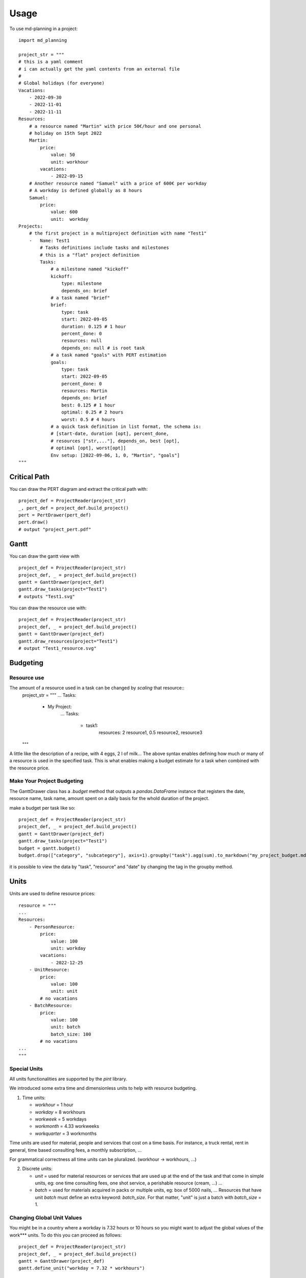 =====
Usage
=====

To use md-planning in a project::

    import md_planning

    project_str = """
    # this is a yaml comment
    # i can actually get the yaml contents from an external file
    #
    # Global holidays (for everyone)
    Vacations:
        - 2022-09-30
        - 2022-11-01
        - 2022-11-11
    Resources:
        # a resource named "Martin" with price 50€/hour and one personal
        # holiday on 15th Sept 2022
        Martin:
            price:
                value: 50
                unit: workhour
            vacations:
                - 2022-09-15
        # Another resource named "Samuel" with a price of 600€ per workday
        # A workday is defined globally as 8 hours
        Samuel:
            price:
                value: 600
                unit:  workday
    Projects:
        # the first project in a multiproject definition with name "Test1"
        -   Name: Test1
            # Tasks definitions include tasks and milestones
            # this is a "flat" project definition
            Tasks:
                # a milestone named "kickoff"
                kickoff:
                    type: milestone
                    depends_on: brief
                # a task named "brief"
                brief:
                    type: task
                    start: 2022-09-05
                    duration: 0.125 # 1 hour
                    percent_done: 0
                    resources: null
                    depends_on: null # is root task
                # a task named "goals" with PERT estimation
                goals:
                    type: task
                    start: 2022-09-05
                    percent_done: 0
                    resources: Martin
                    depends_on: brief
                    best: 0.125 # 1 hour
                    optimal: 0.25 # 2 hours
                    worst: 0.5 # 4 hours
                # a quick task definition in list format, the schema is:
                # [start-date, duration [opt], percent_done,
                # resources ["str,..."], depends_on, best [opt],
                # optimal [opt], worst[opt]]
                Env setup: [2022-09-06, 1, 0, "Martin", "goals"]
    """

Critical Path
-------------

You can draw the PERT diagram and extract the critical path with::

    project_def = ProjectReader(project_str)
    _, pert_def = project_def.build_project()
    pert = PertDrawer(pert_def)
    pert.draw()
    # output "project_pert.pdf"

Gantt
-----

You can draw the gantt view with ::

    project_def = ProjectReader(project_str)
    project_def, _ = project_def.build_project()
    gantt = GanttDrawer(project_def)
    gantt.draw_tasks(project="Test1")
    # outputs "Test1.svg"

You can draw the resource use with::

    project_def = ProjectReader(project_str)
    project_def, _ = project_def.build_project()
    gantt = GanttDrawer(project_def)
    gantt.draw_resources(project="Test1")
    # output "Test1_resource.svg"

Budgeting
---------

Resource use
^^^^^^^^^^^^

The amount of a resource used in a task can be changed by *scaling* that resource::
    project_str = """
    ...
    Tasks:
        - My Project:
            ...
            Tasks:
                - task1:
                    resources: 2 resource1, 0.5 resource2, resource3
    """

A little like the description of a recipe, with 4 eggs, 2 l of milk... The above syntax enables defining how much or many of a resource is used in the specified task. This is what enables making a budget estimate for a task when combined with the resource price.

Make Your Project Budgeting
^^^^^^^^^^^^^^^^^^^^^^^^^^^

The GanttDrawer class has a `.budget` method that outputs a `pandas.DataFrame` instance that registers the date, resource name, task name, amount spent on a daily basis for the whold duration of the project.

make a budget per task like so::

    project_def = ProjectReader(project_str)
    project_def, _ = project_def.build_project()
    gantt = GanttDrawer(project_def)
    gantt.draw_tasks(project="Test1")
    budget = gantt.budget()
    budget.drop(["category", "subcategory"], axis=1).groupby("task").agg(sum).to_markdown("my_project_budget.md")

it is possible to view the data by "task", "resource" and "date" by changing the tag in the groupby method.

Units
-----

Units are used to define resource prices::

    resource = """
    ...
    Resources:
        - PersonResource:
            price:
                value: 100
                unit: workday
            vacations:
                - 2022-12-25
        - UnitResource:
            price:
                value: 100
                unit: unit
            # no vacations
        - BatchResource:
            price:
                value: 100
                unit: batch
                batch_size: 100
            # no vacations
    ...
    """

Special Units
^^^^^^^^^^^^^

All units functionalities are supported by the `pint` library.

We introduced some extra time and dimensionless units to help with resource budgeting.

1. Time units:

   - `workhour` = 1 hour
   - `workday` = 8 workhours
   - `workweek` = 5 workdays
   - `workmonth` = 4.33 workweeks
   - `workquarter` = 3 workmonths

Time units are used for material, people and services that cost on a time basis. For instance, a truck rental, rent in general, time based consulting fees, a monthly subscription, ...

For grammatical correctness all time units can be pluralized. (workhour -> workhours, ...)

2. Discrete units:

   - `unit` = used for material resources or services that are used up at the end of the task and that come in simple units, eg: one time consulting fees, one shot service, a perishable resource (cream, ...) ...
   - `batch` = used for materials acquired in packs or multiple units, eg: box of 5000 nails, ... Resources that have unit `batch` must define an extra keyword: `batch_size`. For that matter, "unit" is just a batch with `batch_size` = 1.


Changing Global Unit Values
^^^^^^^^^^^^^^^^^^^^^^^^^^^

You might be in a country where a workday is 7.32 hours or 10 hours so you might want to adjust the global values of the work*** units. To do this you can proceed as follows::

    project_def = ProjectReader(project_str)
    project_def, _ = project_def.build_project()
    gantt = GanttDrawer(project_def)
    gantt.define_unit("workday = 7.32 * workhours")

To use units in your own language you can do::

    project_def = ProjectReader(project_str)
    project_def, _ = project_def.build_project()
    gantt = GanttDrawer(project_def)
    gantt.define_alias("workday = journée")

Customizing Units
^^^^^^^^^^^^^^^^^

make your own units::

    project_def = ProjectReader(project_str)
    project_def, _ = project_def.build_project()
    gantt = GanttDrawer(project_def)
    gantt.define_unit("my_custom =  42 * meters")

Common Errors
-------------

Some errors don't show up very well in the stack trace so please make sure you got the following points down:

Missing Task Type
^^^^^^^^^^^^^^^^^

There are two task types: "milestone" and "task"

Currently (v0.1.0) the task type is identified either one of the above strings.
If it is missing, an error will be raised.

An entry in the short list format (without a task type) is de-facto a task.

Missing Spaces In The Mappings
^^^^^^^^^^^^^^^^^^^^^^^^^^^^^^

in yaml format, `key:value` and `key: value` is not the same thing. If you forget the space, yaml cannot separate the key from value and will likely generate an error.


Task List Format Mix Up
^^^^^^^^^^^^^^^^^^^^^^^

The optional values can just be omitted eg: [2022-09-15, ,...] but the **order** in which the values are put is strict. So percent_done will necessarily come **after** duration.

nb: the order is [start-date, duration [opt], percent_done, resources ["str,..."], depends_on, best [opt], optimal [opt], worst[opt]]